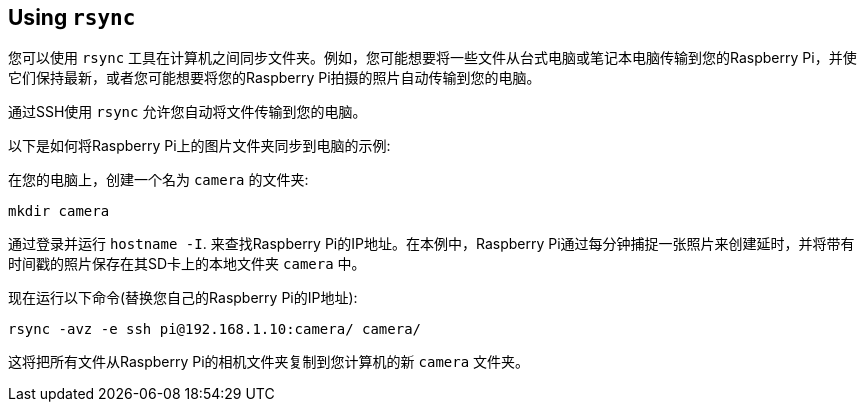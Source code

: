 [[using-rsync]]
== Using `rsync`

您可以使用 `rsync` 工具在计算机之间同步文件夹。例如，您可能想要将一些文件从台式电脑或笔记本电脑传输到您的Raspberry Pi，并使它们保持最新，或者您可能想要将您的Raspberry Pi拍摄的照片自动传输到您的电脑。

通过SSH使用 `rsync` 允许您自动将文件传输到您的电脑。

以下是如何将Raspberry Pi上的图片文件夹同步到电脑的示例:

在您的电脑上，创建一个名为 `camera` 的文件夹:

----
mkdir camera
----

通过登录并运行 `hostname -I`. 来查找Raspberry Pi的IP地址。在本例中，Raspberry Pi通过每分钟捕捉一张照片来创建延时，并将带有时间戳的照片保存在其SD卡上的本地文件夹 `camera` 中。

现在运行以下命令(替换您自己的Raspberry Pi的IP地址):

----
rsync -avz -e ssh pi@192.168.1.10:camera/ camera/
----

这将把所有文件从Raspberry Pi的相机文件夹复制到您计算机的新 `camera` 文件夹。
